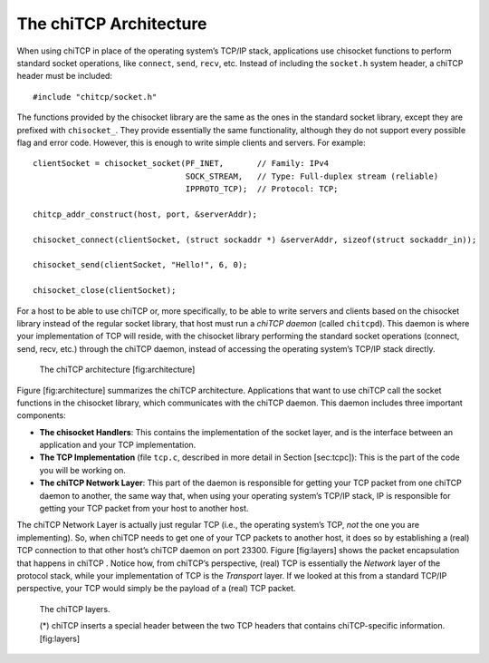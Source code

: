 .. _chitcp-architecture:

The chiTCP Architecture
=======================

When using chiTCP in place of the operating system’s TCP/IP stack, applications
use chisocket functions to perform standard socket operations, like
``connect``, ``send``, ``recv``, etc. Instead of including the ``socket.h``
system header, a chiTCP header must be included:

::

    #include "chitcp/socket.h"

The functions provided by the chisocket library are the same as the ones in the
standard socket library, except they are prefixed with ``chisocket_``. They
provide essentially the same functionality, although they do not support every
possible flag and error code. However, this is enough to write simple clients
and servers. For example:

::

    clientSocket = chisocket_socket(PF_INET,       // Family: IPv4
                                    SOCK_STREAM,   // Type: Full-duplex stream (reliable)
                                    IPPROTO_TCP);  // Protocol: TCP;

    chitcp_addr_construct(host, port, &serverAddr);

    chisocket_connect(clientSocket, (struct sockaddr *) &serverAddr, sizeof(struct sockaddr_in));

    chisocket_send(clientSocket, "Hello!", 6, 0);

    chisocket_close(clientSocket);

For a host to be able to use chiTCP or, more specifically, to be able to write
servers and clients based on the chisocket library instead of the regular
socket library, that host must run a *chiTCP daemon* (called ``chitcpd``). This
daemon is where your implementation of TCP will reside, with the chisocket
library performing the standard socket operations (connect, send, recv, etc.)
through the chiTCP daemon, instead of accessing the operating system’s TCP/IP
stack directly.

.. figure:: architecture.png
   :alt: The chiTCP architecture

   The chiTCP architecture
   [fig:architecture]

Figure [fig:architecture] summarizes the chiTCP architecture. Applications that
want to use chiTCP call the socket functions in the chisocket library, which
communicates with the chiTCP daemon. This daemon includes three important
components:

-  **The chisocket Handlers**: This contains the implementation of the socket
   layer, and is the interface between an application and your TCP
   implementation.

-  **The TCP Implementation** (file ``tcp.c``, described in more detail in
   Section [sec:tcpc]): This is the part of the code you will be working on.

-  **The chiTCP Network Layer**: This part of the daemon is responsible for
   getting your TCP packet from one chiTCP daemon to another, the same way
   that, when using your operating system’s TCP/IP stack, IP is responsible for
   getting your TCP packet from your host to another host.

The chiTCP Network Layer is actually just regular TCP (i.e., the operating
system’s TCP, *not* the one you are implementing). So, when chiTCP needs to get
one of your TCP packets to another host, it does so by establishing a (real)
TCP connection to that other host’s chiTCP daemon on port 23300.
Figure [fig:layers] shows the packet encapsulation that happens in chiTCP .
Notice how, from chiTCP’s perspective, (real) TCP is essentially the *Network*
layer of the protocol stack, while your implementation of TCP is the
*Transport* layer. If we looked at this from a standard TCP/IP perspective,
your TCP would simply be the payload of a (real) TCP packet.


.. figure:: layers.png
   :alt: The chiTCP architecture

   The chiTCP layers.
   
   (*) chiTCP inserts a special header between the two TCP headers that contains 
   chiTCP-specific information.
   [fig:layers]
